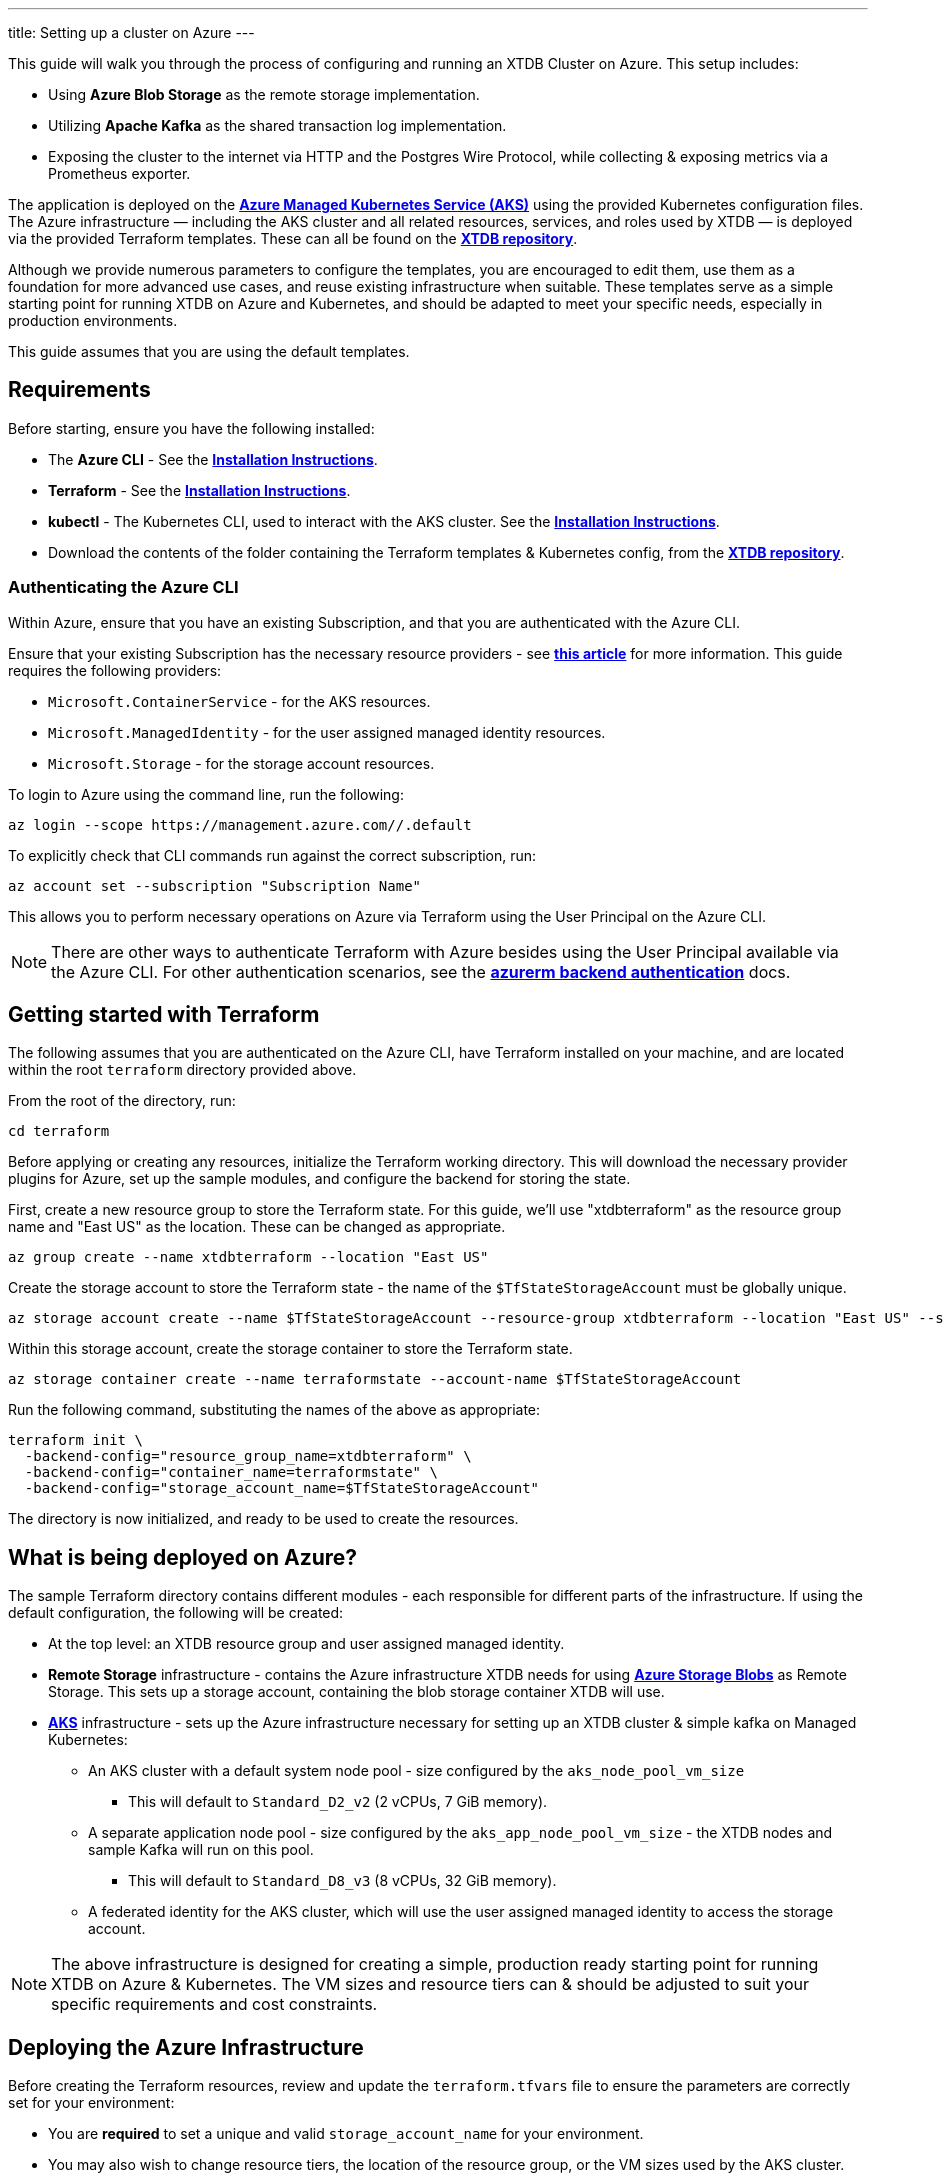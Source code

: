---
title: Setting up a cluster on Azure
---

This guide will walk you through the process of configuring and running an XTDB Cluster on Azure. This setup includes:

* Using **Azure Blob Storage** as the remote storage implementation.
* Utilizing **Apache Kafka** as the shared transaction log implementation.
* Exposing the cluster to the internet via HTTP and the Postgres Wire Protocol, while collecting & exposing metrics via a Prometheus exporter.
 
The application is deployed on the link:https://azure.microsoft.com/en-us/products/kubernetes-service[**Azure Managed Kubernetes Service (AKS)**^] using the provided Kubernetes configuration files. 
The Azure infrastructure — including the AKS cluster and all related resources, services, and roles used by XTDB — is deployed via the provided Terraform templates. 
These can all be found on the https://github.com/xtdb/xtdb/tree/main/modules/azure/docs/azure-setup-guide[**XTDB repository**^]. 

Although we provide numerous parameters to configure the templates, you are encouraged to edit them, use them as a foundation for more advanced use cases, and reuse existing infrastructure when suitable. 
These templates serve as a simple starting point for running XTDB on Azure and Kubernetes, and should be adapted to meet your specific needs, especially in production environments.

This guide assumes that you are using the default templates.

== Requirements 

Before starting, ensure you have the following installed:

* The **Azure CLI** - See the link:https://learn.microsoft.com/en-us/cli/azure/[**Installation Instructions**^].
* **Terraform** - See the link:https://developer.hashicorp.com/terraform/tutorials/aws-get-started/install-cli[**Installation Instructions**^].
* **kubectl** - The Kubernetes CLI, used to interact with the AKS cluster. See the link:https://kubernetes.io/docs/tasks/tools/install-kubectl/[**Installation Instructions**^].
* Download the contents of the folder containing the Terraform templates & Kubernetes config, from the https://github.com/xtdb/xtdb/tree/main/modules/azure/docs/azure-setup-guide[**XTDB repository**^]. 

=== Authenticating the Azure CLI

Within Azure, ensure that you have an existing Subscription, and that you are authenticated with the Azure CLI.

Ensure that your existing Subscription has the necessary resource providers - see link:https://learn.microsoft.com/en-us/azure/azure-resource-manager/management/resource-providers-and-types[**this article**^] for more information. This guide requires the following providers:

* `Microsoft.ContainerService` - for the AKS resources.
* `Microsoft.ManagedIdentity` - for the user assigned managed identity resources.
* `Microsoft.Storage` - for the storage account resources. 

To login to Azure using the command line, run the following:

```bash
az login --scope https://management.azure.com//.default
```

To explicitly check that CLI commands run against the correct subscription, run:

```bash
az account set --subscription "Subscription Name"
```

This allows you to perform necessary operations on Azure via Terraform using the User Principal on the Azure CLI.

NOTE: There are other ways to authenticate Terraform with Azure besides using the User Principal available via the Azure CLI. 
For other authentication scenarios, see the link:https://developer.hashicorp.com/terraform/language/settings/backends/azurerm[**azurerm backend authentication**^] docs.

== Getting started with Terraform

The following assumes that you are authenticated on the Azure CLI, have Terraform installed on your machine, and are located within the root `terraform` directory provided above.

From the root of the directory, run:
```bash
cd terraform
```

Before applying or creating any resources, initialize the Terraform working directory. 
This will download the necessary provider plugins for Azure, set up the sample modules, and configure the backend for storing the state.

First, create a new resource group to store the Terraform state. 
For this guide, we'll use "xtdbterraform" as the resource group name and "East US" as the location. 
These can be changed as appropriate.

```bash
az group create --name xtdbterraform --location "East US"
```

Create the storage account to store the Terraform state - the name of the `$TfStateStorageAccount` must be globally unique.

```bash
az storage account create --name $TfStateStorageAccount --resource-group xtdbterraform --location "East US" --sku Standard_LRS
```

Within this storage account, create the storage container to store the Terraform state.

```bash
az storage container create --name terraformstate --account-name $TfStateStorageAccount
```

Run the following command, substituting the names of the above as appropriate:

```bash
terraform init \
  -backend-config="resource_group_name=xtdbterraform" \
  -backend-config="container_name=terraformstate" \
  -backend-config="storage_account_name=$TfStateStorageAccount" 
```

The directory is now initialized, and ready to be used to create the resources.

== What is being deployed on Azure?

The sample Terraform directory contains different modules - each responsible for different parts of the infrastructure. 
If using the default configuration, the following will be created:

* At the top level: an XTDB resource group and user assigned managed identity.
* **Remote Storage** infrastructure - contains the Azure infrastructure XTDB needs for using link:https://azure.microsoft.com/en-gb/products/storage/blobs[**Azure Storage Blobs**^] as Remote Storage.
  This sets up a storage account, containing the blob storage container XTDB will use.
* link:https://azure.microsoft.com/en-us/products/kubernetes-service[**AKS**^] infrastructure - sets up the Azure infrastructure necessary for setting up an XTDB cluster & simple kafka on Managed Kubernetes:
** An AKS cluster with a default system node pool - size configured by the `aks_node_pool_vm_size` 
*** This will default to `Standard_D2_v2` (2 vCPUs, 7 GiB memory).
** A separate application node pool - size configured by the `aks_app_node_pool_vm_size` - the XTDB nodes and sample Kafka will run on this pool.
*** This will default to `Standard_D8_v3` (8 vCPUs, 32 GiB memory).
** A federated identity for the AKS cluster, which will use the user assigned managed identity to access the storage account.

NOTE: The above infrastructure is designed for creating a simple, production ready starting point for running XTDB on Azure & Kubernetes. 
The VM sizes and resource tiers can & should be adjusted to suit your specific requirements and cost constraints.

== Deploying the Azure Infrastructure

Before creating the Terraform resources, review and update the `terraform.tfvars` file to ensure the parameters are correctly set for your environment:

* You are **required** to set a unique and valid `storage_account_name` for your environment.
* You may also wish to change resource tiers, the location of the resource group, or the VM sizes used by the AKS cluster.
** The VM sizes used within the examples may not always be available in your subscription - if this is the case, see alternative/equivalent VM sizes that you can use within the link:https://docs.microsoft.com/en-us/azure/virtual-machines/sizes[**Azure VM Sizes**^] document.  
** Ensure that the quota for the VM size and region is set appropriately in `Subscription > Settings > Usage + Quotas`.

To get a full list of the resources that will be deployed by the templates, run:
```bash
terraform plan
```

Finally, to create the resources, run:
```bash
terraform apply
```

This will create all the resources within the Azure subscription and save the state of the resources within the storage account created earlier. 

=== Fetching the Terraform Outputs

The Terraform templates will generate several outputs required for setting up the XTDB nodes on the AKS cluster.

To retrieve these outputs, execute the following command:
```bash
terraform output
```

This will return the following outputs:

* `kubernetes_namespace`
* `kubernetes_service_account_name`
* `storage_account_container`
* `storage_account_name`
* `user_managed_identity_client_id`

== Deploying on Kubernetes

With the infrastructure created on Azure, you can now deploy the XTDB nodes and a simple Kafka instance on the AKS cluster.

Prior to deploying the Kubernetes resources, ensure that the kubectl CLI is installed and configured to deploy and connect to the AKS cluster. Run the following command:

```bash
az aks get-credentials --resource-group xtdb-resources --name xtdb-aks-cluster
```

This will configure `kubectl` to use the credentials for the Managed Kubernetes cluster. 

You will also need to create both a namespace and a service account for the deployments. The values for these are provided in the Terraform configuration (`terraform.tfvars`) to create the necessary federated identity used by the AKS cluster - and can also be found in the Terraform outputs.

The names used by Terraform default to `xtdb-deployment` for the namespace and `xtdb-service-account` for the service account. To create them on the AKS cluster, run:

```bash
kubectl create namespace xtdb-deployment
kubectl create serviceaccount xtdb-service-account --namespace xtdb-deployment
```

The AKS cluster is now ready for deployment,

=== Deploying the Kafka Instance

NOTE: The Kafka module deployed within the AKS cluster is simple and unauthenticated, and is **not** intended for production use. 
We allow XTDB itself to manage the Kafka topic creation and configuration in this example - in practice, we recommend using a production ready Kafka deployment, creating the topic in advance, and configuring XTDB to use it. 
See the XTDB link:https://docs.xtdb.com/config/tx-log/kafka.html#_setup[Kafka Setup Docs] for more information on Kafka configuration recommendations.

To deploy the Kafka instance, run the following command from the base of the `kubernetes` directory:
```bash
kubectl apply -f kafka.yaml
```

This will create:

* A 100GiB persistent volume claim for the Kafka data, which is backed by link:https://learn.microsoft.com/en-us/azure/aks/azure-csi-disk-storage-provision[**Azure Disks**^]. 
* A simple Kafka Deployment on the AKS cluster, which XTDB will use as the Transaction Log. 
* A Kubernetes service to expose the Kafka instance to the XTDB cluster.

To check the status of the Kafka deployment, run:
```bash
kubectl get pods --namespace xtdb-deployment
```

To view the logs of the Kafka deployment, run:
```bash
kubectl logs -f deployments/kafka-app --namespace xtdb-deployment
```

=== Deploying the XTDB cluster

Prior to deploying the XTDB cluster, there are a few configuration settings that need to be updated. 
These can be found within the `xtdb.yaml` file, specifically in the `ConfigMap` at the top of the file. 
The following values should be updated based on the Terraform outputs:

* `XTDB_AZURE_USER_MANAGED_IDENTITY_CLIENT_ID` - set this to the `user_managed_identity_client_id` output.
* `XTDB_AZURE_STORAGE_ACCOUNT` - set this to the `storage_account_name` output.
* `XTDB_AZURE_STORAGE_CONTAINER` - set this to the `storage_account_container` output.

To deploy the XTDB cluster, run the following command from the base of the `kubernetes` directory:

```bash
kubectl apply -f xtdb.yaml
```

This will create:

* A `ConfigMap` containing shared configuration for the XTDB nodes.
* A `StatefulSet` containing the XTDB nodes.
* A 50 GiB persistent volume claim for each member of the stateful set.
* A `LoadBalancer` Kubernetes service to expose the XTDB cluster to the internet.
* A `Headless` Kubernetes service to expose Prometheus exporter endpoints to the rest of the AKS cluster. 

To check the status of the XTDB deployment, run:
```bash
kubectl get pods --namespace xtdb-deployment
```

To view the logs of each individual StatefulSet member, run:
```bash
kubectl logs -f xtdb-statefulset-n --namespace xtdb-deployment
```

NOTE: We recommend using the templates provided as a starting point, modifying the configuration to suit the specific requirements of your environment. Of particular note is the options passed in via the ConfigMap, and the settings within the XTDB stateful set. It is also important to note that the load balanced service is exposed to the internet within the base configuration, so this should also be adjusted to suit security requirements.

=== Accessing the XTDB Cluster

Once the XTDB cluster is up and running, you can access it via the LoadBalancer service that was created.

To get the external IP of the LoadBalancer service, run:
```bash
kubectl get svc xtdb-service --namespace xtdb-deployment
```

This will return the external IP of the LoadBalancer service. 
You can use this IP to access the XTDB cluster via the Postgres Wire Protocol (on port `5432`), or over HTTP (on port `3000`). 

```bash
curl http://$ExternalIP:3000/status
```

If the above command succeeds, you now have a load-balanced XTDB cluster accessible over the internet.

== Extension: Monitoring with Grafana

Below we give an example for setting up a basic version of Grafana & Prometheus - and then setup our XTDB monitoring dashboards.

For this you will require: 

* The Kubernetes config for these - found under the `azure-setup-guide/kubernetes` directory. 
* The Grafana dashboards - found under our shared `grafana/dashboards` directory on the link:https://github.com/xtdb/xtdb/tree/main/monitoring/grafana/dashboards[**XTDB Repo**].

=== Deploying Prometheus & Grafana to AKS

The XTDB nodes each run a link:https://prometheus.io/[**Prometheus**^] exporter, which exposes metrics about the Java process, node resource usage and performance. 
These can be scraped by a **Prometheus** instance running on the AKS cluster, and visualized in link:https://grafana.com/docs/grafana/latest/[**Grafana**^]. 

We provide a simple deployment for both Prometheus & Grafana in the `kubernetes` directory, which can be deployed by running:
```bash
kubectl apply -f metrics.yaml
```

This will create:

* A Prometheus deployment that scrapes the Prometheus exporter endpoints on the XTDB nodes.
* A Kubernetes service to expose the Prometheus instance to the rest of the AKS cluster.
* A 5GiB persistent volume claim for the Grafana data.
* A Deployment for the Grafana instance.
* A Kubernetes service to expose the Grafana instance to the internet.

To check the status of the Prometheus and Grafana deployments, run:
```bash
kubectl get pods --namespace xtdb-deployment
```

To access the Grafana instance, you can use the external IP of the LoadBalancer service created for Grafana:
```bash
kubectl get svc grafana --namespace xtdb-deployment
```

The Grafana dashboard can be accessed via the external IP of the LoadBalancer service, on port `3000`. The default credentials are `admin`/`admin`.

=== Adding Prometheus Data Source to Grafana

XTDB can be added as a Prometheus data source to Grafana, allowing for the creation of dashboards and alerts based on the metrics exposed by the XTDB nodes.

To add the Prometheus data source: 

* Navigate to the Grafana instance in the browser
* Go to `Connections -> Add new connection`.
* Search for `Prometheus` in the data source list.
* Click `Add new data source`.
* Set the `Name` to `prometheus`. 
* Set the `Prometheus server URL` to `http://prometheus:9090`, then `Save & test`.

=== Adding the XTDB Dashboard to Grafana

With the Prometheus data source added, the XTDB metrics are now being scraped by Grafana. We provide pre-configured Grafana dashboards for:

* XTDB Cluster Monitoring
* XTDB Node Debugging

These are located under the shared `grafana/dashboards` directory on the link:https://github.com/xtdb/xtdb/tree/main/monitoring/grafana/dashboards[**XTDB Repo**].

 To add these dashboards:

* Navigate to the `Dashboards -> New -> New dashboard`.
* Click `Import dashboard`.
* `Upload dashboard JSON file` -> Upload the dashboard file from the example directory.
** Select the Prometheus data source.
** Click `Import`.

These will create  useful dashboards for monitoring the XTDB cluster and the nodes.

image::/images/docs/cluster-monitoring.png["Cluster Monitoring Dashboard"]
